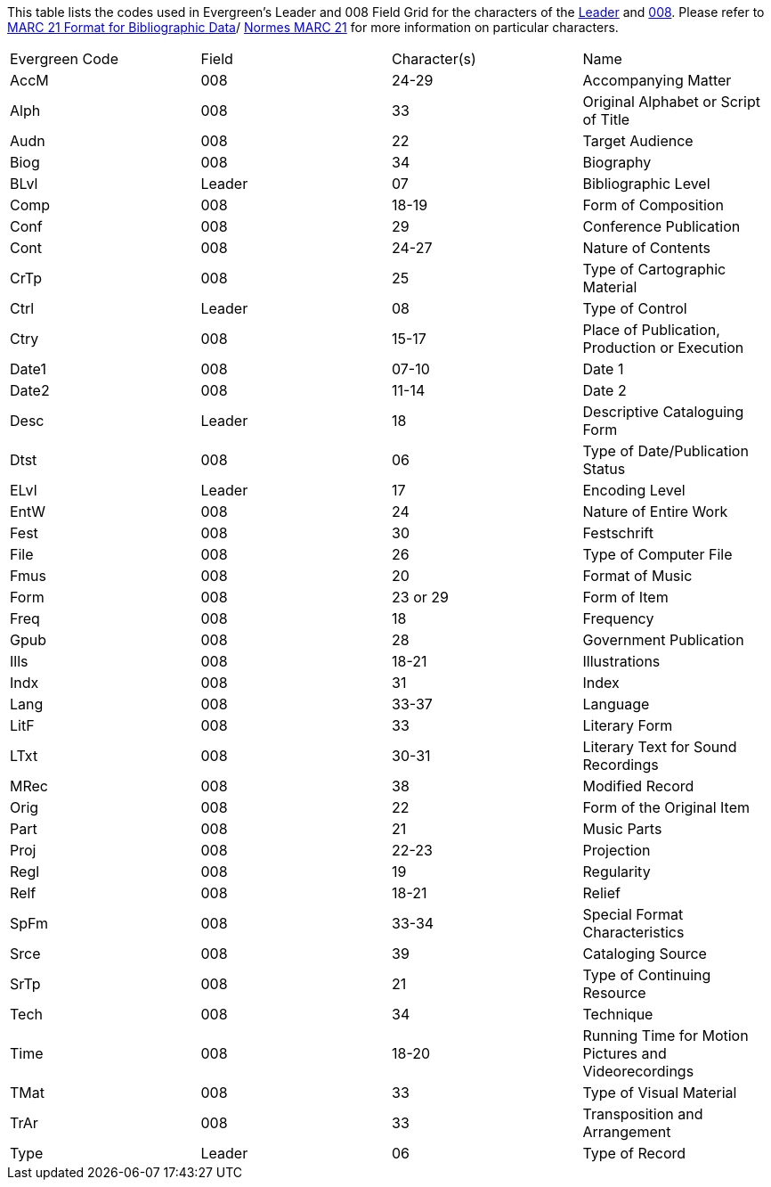 This table lists the codes used in Evergreen's Leader and 008 Field Grid for the characters
of the 
https://www.loc.gov/marc/bibliographic/bdleader.html[Leader] and 
https://www.loc.gov/marc/bibliographic/bd008.html[008].  Please refer to  
https://www.loc.gov/marc/[MARC 21 Format for Bibliographic Data]/
https://www.marc21.ca/M21/BIB/B001-Sommaire.html[Normes MARC 21] for 
more information on particular characters.

|========
|Evergreen Code | Field | Character(s) | Name
|AccM | 008 | 24-29 | Accompanying Matter
|Alph | 008 | 33 | Original Alphabet or Script of Title
|Audn | 008 | 22 | Target Audience
|Biog | 008 | 34 | Biography
|BLvl | Leader | 07 | Bibliographic Level
|Comp | 008 | 18-19 | Form of Composition
|Conf | 008 | 29 | Conference Publication
|Cont | 008 | 24-27 | Nature of Contents
|CrTp | 008 | 25 | Type of Cartographic Material
|Ctrl | Leader | 08 | Type of Control
|Ctry | 008 | 15-17 | Place of Publication, Production or Execution
|Date1 | 008 | 07-10 | Date 1
|Date2 | 008 | 11-14 | Date 2
|Desc | Leader | 18 | Descriptive Cataloguing Form
|Dtst | 008 | 06 | Type of Date/Publication Status
|ELvl | Leader | 17 | Encoding Level
|EntW | 008 | 24 | Nature of Entire Work
|Fest | 008 | 30 | Festschrift
|File | 008 | 26 | Type of Computer File
|Fmus | 008 | 20 | Format of Music
|Form | 008 | 23 or 29 | Form of Item
|Freq | 008 | 18 | Frequency
|Gpub | 008 | 28 | Government Publication
|Ills | 008 | 18-21 | Illustrations
|Indx | 008 | 31 | Index
|Lang | 008 | 33-37 | Language
|LitF | 008 | 33 | Literary Form
|LTxt | 008 | 30-31 | Literary Text for Sound Recordings
|MRec | 008 | 38 | Modified Record
|Orig | 008 | 22 | Form of the Original Item
|Part | 008 | 21 | Music Parts
|Proj | 008 | 22-23 | Projection
|Regl | 008 | 19 | Regularity
|Relf | 008 | 18-21 | Relief
|SpFm | 008 | 33-34 | Special Format Characteristics 
|Srce | 008 | 39 | Cataloging Source
|SrTp | 008 | 21 | Type of Continuing Resource
|Tech | 008 | 34 | Technique
|Time | 008 | 18-20 | Running Time for Motion Pictures and Videorecordings
|TMat | 008 | 33 | Type of Visual Material
|TrAr | 008 | 33 | Transposition and Arrangement
|Type | Leader | 06 | Type of Record
|========